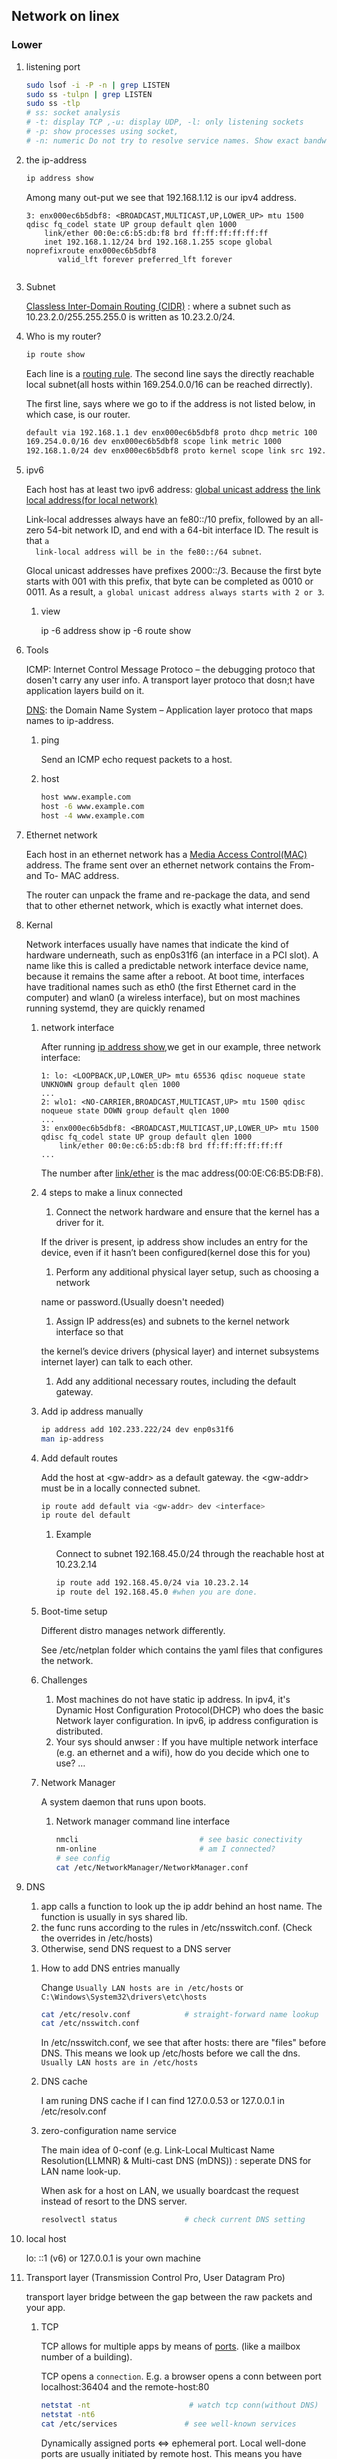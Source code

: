 ** Network on linex
*** Lower
**** listening port
#+begin_src bash
  sudo lsof -i -P -n | grep LISTEN
  sudo ss -tulpn | grep LISTEN
  sudo ss -tlp
  # ss: socket analysis
  # -t: display TCP ,-u: display UDP, -l: only listening sockets
  # -p: show processes using socket, 
  # -n: numeric Do not try to resolve service names. Show exact bandwidth values.
#+end_src
**** the ip-address
  #+BEGIN_SRC bash
  ip address show
  #+END_SRC
  Among many out-put we see that 192.168.1.12 is our ipv4 address.
  #+BEGIN_SRC 
  3: enx000ec6b5dbf8: <BROADCAST,MULTICAST,UP,LOWER_UP> mtu 1500 qdisc fq_codel state UP group default qlen 1000
      link/ether 00:0e:c6:b5:db:f8 brd ff:ff:ff:ff:ff:ff
      inet 192.168.1.12/24 brd 192.168.1.255 scope global noprefixroute enx000ec6b5dbf8
         valid_lft forever preferred_lft forever

  #+END_SRC
**** Subnet
  _Classless Inter-Domain Routing (CIDR)_ : where a subnet such as
  10.23.2.0/255.255.255.0 is written as 10.23.2.0/24.
**** Who is my router?
     #+BEGIN_SRC bash
  ip route show
     #+END_SRC

     Each line is a _routing rule_. The second line says the directly reachable
     local subnet(all hosts within 169.254.0.0/16 can be reached dirrectly). 

  The first line, says where we go to if the address is not listed below, in which
  case, is our router.

  #+BEGIN_SRC bash
  default via 192.168.1.1 dev enx000ec6b5dbf8 proto dhcp metric 100 
  169.254.0.0/16 dev enx000ec6b5dbf8 scope link metric 1000 
  192.168.1.0/24 dev enx000ec6b5dbf8 proto kernel scope link src 192.168.1.12 metric 100
  #+END_SRC
**** ipv6
  Each host has at least two ipv6 address: 
       _global unicast address_
       _the link local address(for local network)_

  Link-local addresses always have an fe80::/10 prefix, followed by an all-zero
  54-bit network ID, and end with a 64-bit interface ID. The result is that ~a
  link-local address will be in the fe80::/64 subnet~.

  Glocal unicast addresses have prefixes 2000::/3. Because the first byte starts
  with 001 with this prefix, that byte can be completed as 0010 or 0011. As a
  result, ~a global unicast address always starts with 2 or 3~.
***** view
  ip -6 address show
  ip -6 route show
**** Tools
  ICMP: Internet Control Message Protoco -- the debugging protoco that dosen't
  carry any user info. A transport layer protoco that dosn;t have application
  layers build on it.

  _DNS_: the Domain Name System -- Application layer protoco that maps names to
  ip-address.
***** ping
  Send an ICMP echo request packets to a host.
***** host
  #+BEGIN_SRC bash
  host www.example.com
  host -6 www.example.com
  host -4 www.example.com
  #+END_SRC
**** Ethernet network
  Each host in an ethernet network has a _Media Access Control(MAC)_ address. The
  frame sent over an ethernet network contains the From- and To- MAC address.

  The router can unpack the frame and re-package the data, and send that to other
  ethernet network, which is exactly what internet does.
**** Kernal
  Network interfaces usually have names that indicate the kind of hardware
  underneath, such as enp0s31f6 (an interface in a PCI slot). A name like this is
  called a predictable network interface device name, because it remains the same
  after a reboot. At boot time, interfaces have traditional names such as eth0
  (the first Ethernet card in the computer) and wlan0 (a wireless interface), but
  on most machines running systemd, they are quickly renamed
***** network interface
  After running _ip address show_,we get in our example, three network interface:
  #+BEGIN_SRC 
  1: lo: <LOOPBACK,UP,LOWER_UP> mtu 65536 qdisc noqueue state UNKNOWN group default qlen 1000
  ...
  2: wlo1: <NO-CARRIER,BROADCAST,MULTICAST,UP> mtu 1500 qdisc noqueue state DOWN group default qlen 1000
  ...
  3: enx000ec6b5dbf8: <BROADCAST,MULTICAST,UP,LOWER_UP> mtu 1500 qdisc fq_codel state UP group default qlen 1000
      link/ether 00:0e:c6:b5:db:f8 brd ff:ff:ff:ff:ff:ff
  ...
  #+END_SRC

  The number after _link/ether_ is the mac address(00:0E:C6:B5:DB:F8).
***** 4 steps to make a linux connected 
  1. Connect the network hardware and ensure that the kernel has a driver for it.
  If the driver is present, ip address show includes an entry for the device,
  even if it hasn’t been configured(kernel dose this for you)

  2. Perform any additional physical layer setup, such as choosing a network
  name or password.(Usually doesn't needed)

  3. Assign IP address(es) and subnets to the kernel network interface so that
  the kernel’s device drivers (physical layer) and internet subsystems 
  internet layer) can talk to each other.

  1. Add any additional necessary routes, including the default gateway.

***** Add ip address manually
      # usually dangerous
  #+BEGIN_SRC bash
  ip address add 102.233.222/24 dev enp0s31f6
  man ip-address
  #+END_SRC
***** Add default routes
      Add the host at <gw-addr> as a default gateway. the <gw-addr> must be in a
      locally connected subnet.

  #+BEGIN_SRC bash
  ip route add default via <gw-addr> dev <interface>
  ip route del default
  #+END_SRC

****** Example
  Connect to subnet 192.168.45.0/24 through the reachable host at 10.23.2.14
  #+BEGIN_SRC bash
  ip route add 192.168.45.0/24 via 10.23.2.14
  ip route del 192.168.45.0 #when you are done.
  #+END_SRC
***** Boot-time setup
  Different distro manages network differently. 

  See /etc/netplan folder which
  contains the yaml files that configures the network.
***** Challenges 
  1. Most machines do not have static ip address. In ipv4, it's Dynamic Host
     Configuration Protocol(DHCP) who does the basic Network layer configuration.
     In ipv6, ip address configuration is distributed.
  2. Your sys should anwser : If you have multiple network interface (e.g. an
     ethernet and a wifi), how do you decide which one to use? ...
***** Network Manager
  A system daemon that runs upon boots.
****** Network manager command line interface
  #+BEGIN_SRC bash
    nmcli                           # see basic conectivity
    nm-online                       # am I connected?
    # see config
    cat /etc/NetworkManager/NetworkManager.conf
  #+END_SRC
**** DNS
  1. app calls a function to look up the ip addr behind an host name. The function
     is usually in sys shared lib.
  2. the func runs according to the rules in /etc/nsswitch.conf. (Check the
     overrides in /etc/hosts)
  3. Otherwise, send DNS request to a DNS server
***** How to add DNS entries manually 
      Change
  ~Usually LAN hosts are in /etc/hosts~
 or ~C:\Windows\System32\drivers\etc\hosts~
  #+BEGIN_SRC bash
    cat /etc/resolv.conf            # straight-forward name lookup
    cat /etc/nsswitch.conf         
  #+END_SRC
  In /etc/nsswitch.conf, we see that after hosts: there are "files" before DNS.
  This means we look up /etc/hosts before we call the dns. 
  ~Usually LAN hosts are in /etc/hosts~

***** DNS cache
  I am runing DNS cache if I can find 127.0.0.53 or 127.0.0.1 in /etc/resolv.conf
***** zero-configuration name service
  The main idea of 0-conf (e.g. Link-Local Multicast Name Resolution(LLMNR)  & Multi-cast
  DNS (mDNS)) : seperate DNS for LAN name look-up. 

  When ask for a host on LAN, we usually boardcast the request instead of resort
  to the DNS server.
  #+BEGIN_SRC bash
    resolvectl status               # check current DNS setting
  #+END_SRC
**** local host
  lo: ::1 (v6) or 127.0.0.1 is your own machine
**** Transport layer (Transmission Control Pro, User Datagram Pro)
  transport layer bridge between the gap between the raw packets and your app.
***** TCP
  TCP allows for multiple apps by means of _ports_. (like a mailbox number of a
  building).

  TCP opens a ~connection~. E.g. a browser opens a conn between port
  localhost:36404 and the remote-host:80
  #+BEGIN_SRC bash
    netstat -nt                      # watch tcp conn(without DNS)
    netstat -nt6
    cat /etc/services               # see well-known services
  #+END_SRC

  Dynamically assigned ports <=> ephemeral port. Local well-done ports are usually
  initiated by remote host. This means you have listening server on your host.
  #+BEGIN_SRC bash
    netstat -ntl                    # show listening ports
  #+END_SRC

  Only super-user can listen to ports 0 to 1024.
***** UDP
  1. No datastream, just single messages.
  2. No auto-reordering and auto-correction(but it does have checksum).
   
  TCP is like telephone, while UDP is like messages.
****** Example of UDP
  1. Network Time Protocol (NTP) : Send quick messages to get time
  2. Video chat.

**** Dynamically Host Configuration Protocol (DHCP)
  The default way to get:
  1. ip addr (ask for a ~lease~, which can be renewed)
  2. subnet mask
  3. default gateway
  4. DNS server
  Each local network has a DHCP server, which usually is the router.

  How to manually boardcast to find dhcp server.(Note: you should remove the
  default route before doing so.) This command let your computer to shout to the
  physical network: "Is there a DHCP server? please configure me 🐸"
  #+BEGIN_SRC bash
  sudo dhclient enp0s31f6
  #+END_SRC

**** Auto-v6 config
  ipv6 also has DHCP called DHCPv6. But, more often we use ~stateless config~
  which is ~decentralized~ the host ~does not~ need to store any info such as the
  the lease info.

***** How it works
  1. The host self-generate a link-local address: on the fe80::/64. It can
     boardcast this subnet to check that the address is unique in LAN.
  2. Next, it start listening for a Router Advertising (RA) messages, which the
     router will send to LAN occasionally.
     This message contains: the global network prefix + the router's address +
     additional info.
  3. Finally, the host can fill-out the interface-part of the address.

**** Linux as a router [enable network formarding]
 #+begin_src bash
 #! /bin/bash
 ip route show
 # Enable simple routing
 sudo sysctl -w net.ipv4.ip_forward=1
 # Check
 sysctl net.ipv4.ip_forward

 # How to enable these upon boot
 cat /etc/sysctl.conf
 cat /etc/sysctl.d

 #+end_src

**** Trace the route
#+begin_src bash
  tracepath -b  39.156.66.10
#+end_src
**** The ipv4 private address space
 + 10.0.0.0/8
 + 192.168.0.0/16
 + 172.16.0.0/12
**** The link-local and global-unicast ipv6
 + link-local: fe80::/10
 + global-unicast: 2000::/3
**** neibour over the network
#+begin_src bash
# Who are my known neibor
ip -4 neigh
#+end_src
**** Wireless
***** SSID
Service Set ID = Network Name
***** Scan for wifi
#+begin_src bash
  sudo apt install net-tools
  # enable the network interface
  sudo ifconfig  wlo1 up
  # scan for wifi
  sudo iw dev wlo1 scan | less
  # View the current wifi
  iw dev wlo1 link

  # more
  cat /etc/wpa_supplicant.conf

 #+end_src
*** Higher
**** telnet
    # Enter a shell to get stuff
 telnet example.com 80
 # Send a request
 GET / HTTP/1.1
 Host: example.org
 # return twice to get an html page
 # Ctrl-D to terminate 

**** curl
 curl --trace-ascii hi.txt https://www.example.com > /dev/null

**** ssh
 Openssh is an open-sourced version of ssh on Unix.
***** use ssh
#+begin_src bash
ssh remote_username@remote_host
#+end_src
***** Files and Dirs
 #+begin_src bash
 l /etc/ssh/
 cat /etc/ssh/sshd_config | less
 #+end_src
***** Public/private keys 
****** What are the 2 types of key generating algorithms?
      RSA and DSA
| filename             | key type        |
|----------------------+-----------------|
| ssh_host_rsa_key     | Private RSA key |
| ssh_host_rsa_key.pub | Public RSA key  |
| ssh_host_dsa_key     | Private DSA key |
| ssh_host_dsa_key.pub | Public DSA key  |
****** When you need to generate a key yourself?
When you plan to use programs such as *ssh-agent* that provide authentication
services without a password.
****** How to create SSH version 2 keys
#+begin_src bash
sudo ssh-keygen -t rsa -N '' -f /etc/ssh/my_ssh_host_rsa_key
#+end_src
***** Start the ssh server
****** On Debian-based
sshd not installed by default.
Upon installed:
1. New keys generated
2. Server started
3. Server startup added to the bootup configuration
****** On Fedora
Installed by default
#+begin_src bash
  systemctl enable sshd           # Start sshd at boot
  systemctl start sshd            # Start the server immedietely
  cat /var/run/sshd.pid
#+end_src
***** scp
+ from remote host to current dir :: scp user@host:file .
+ a file from local machine to a remote host  :: scp file user@host:dir
+ from a remote host to another remote host :: scp user1@host1:file user2@host2:dir
**** simple http server
Start a http server on the current directory
through port 8000
#+begin_src bash
  python3 -m http.server 8000
#+end_src

In this laptop's browser: > localhost:8000
In other laptop's browser: > 10.0.0.1:8000
** OpenVPN
*** hi [failed to connect to AWS internet gateway?]
Server
#+begin_src bash

  # End 1 (will be 10.200.0.1, waiting for ..02)
  sudo openvpn \
      --ifconfig 10.200.0.1 10.200.0.2 \
      --dev tun
  # use the following to daemonize(make background) it
      # --daemon --log /var/log/my-vpn1.log
  ip a show                       # show the tun0 device
  ss -tulp                        # show the listening openvpn port UDP1194
  # Note: Enable the UDP1194-port in AWS
  # Enable IP-forwarding
  # Enable simple routing
  sudo sysctl -w net.ipv4.ip_forward=1
  # Check
  sudo sysctl net.ipv4.ip_forward
  sudo sysctl -p

  # Make sure there's a route back to end2 on the end1 LAN
  LAN_IP_OF_END1="172.31.55.181"
  THIS_ROUTER="172.31.48.1"
  # make this a getway of 10.200.0.0/24
  sudo ip route add 10.200.0.0/24 via $THIS_ROUTER
  sudo ip route add 10.200.0.0/24 via $LAN_IP_OF_END1
  ip route                        # show



  # Clean-up Use the following to delete
  sudo pkill openvpn              # stop the vpn
  sudo ip route del 10.200.0.0/24 via $THIS_ROUTER


  remote_ip="ec2-34-232-66-175.compute-1.amazonaws.com"
  # End 2 (will be 10.200.0.2, waiting for ..01)
  sudo openvpn \
      --ifconfig 10.200.0.2 10.200.0.1 \
      --dev tun \
      --remote $remote_ip
      # --daemon --log /var/log/my-vpn2.log

  # At end 2, route these subnet to end 1
  x=$(host www.google.com)
  x=${x/www.google.com has address }      # address of google
  echo $x
  sudo ip route add 142.251.42.228 via 10.200.0.1 # google
#+end_
*** aws vpn end point
**** make certificate and key
***** Make certificate
To generate the server and client certificates and
keys and upload them to ACM (Amazon certificate
manager).
#+begin_src bash
  git clone https://github.com/OpenVPN/easy-rsa.git
  cd easy-rsa/easyrsa3
  # initialize a new PKI env
  ./easyrsa init-pki
  # build a new CA
  ./easyrsa build-ca nopass
  # generate the server certificate and key
  ./easyrsa build-server-full server nopass
  # Generate the client certificate and key. Make sure to save the client
  # certificate and the client private key because you will need them when you
  # configure the client.
  ./easyrsa build-client-full client1.domain.tld nopass

#+end_src
You can optionally repeat this step for each
client (end user) that requires a client
certificate and key.
***** copy to folders
Copy the server certificate and key and the client
certificate and key to a custom folder and then
navigate into the custom folder.
#+begin_src bash
  f="/home/me/secret/my-keys"
  mkdir $f
  cp pki/ca.crt $f
  cp pki/issued/server.crt $f
  cp pki/private/server.key $f
  cp pki/issued/client1.domain.tld.crt ~/custom_folder
  cp pki/private/client1.domain.tld.key $f
  cd $f
#+end_src
***** Upload to AWS ACM
You do not necessarily need to upload the client
certificate to ACM.

If the server and client certificates have been
issued by the same Certificate Authority (CA), you
can use the *server certificate ARN* for both
server and client when you create the Client *VPN
endpoint*.
**** Create client vpn end-point
Client IPv4 = 10.0.0.0/22
Authentication options = mutual authentication
Other VPN port = 1194
**** Associate a network
Target network association >> Associate target
network

VPC = my-only-vpc
subnet = us-east-1e

When you associate the first subnet with the
Client VPN endpoint, the following happens:


+ The state of the Client VPN endpoint changes to
available. Clients can now establish a VPN
connection, but they cannot access any resources
in the VPC until you add the authorization rules.

+ The local route of the VPC is automatically
  added to the Client VPN endpoint route table.

+ The VPC's default security group is
  automatically applied for the Client VPN
  endpoint.
**** Add an authorization rule for the VPC
Grant Authorization rules
destination network to enable access = <private
CIDR of VPC>
**** Provide access to internet
Route Table > Create Route
Route destination = 0.0.0.0/0
Subnetid = subnet-06...
Description = Access to internet
**** Verify security group
+ Make sure the outbound rule to allow all to
  0.0.0.0/0
+ That the security groups for the resources in
  your VPC have a rule that allows access from the
  security group that's applied to the Client VPN
  endpoint (in this case the default VPC security
  group). This enables your clients to access the
  resources in your VPC.
**** Download the client VPN endpoint config file
+ Download the [client_configuration] file
+ Put in the certificate
  #+begin_src bash
<cert>
Contents of client certificate (.crt) file
</cert>

<key>
Contents of private key (.key) file
</key>
  #+end_src
** Nginx
*** install
#+begin_src bash
  sudo apt install -y nginx
  nginx -v
  sudo systemctl start nginx
  sudo systemctl status nginx
#+end_src
*** [python tutorial]configure a site
Remove the ~default~ from ~sites-enabled~
In /etc/nginx/sites-available/my-site
#+begin_src bash
  # server_tokens               off;
  # access_log                  /var/log/nginx/mysite.access.log;
  # error_log                   /var/log/nginx/mysite.error.log;

  # This configuration will be changed to redirect to HTTPS later
  server {
    server_name               .mysite.codes; # your host's name + .
    listen                    80;
    location / {
      proxy_pass              http://localhost:8000;
      proxy_set_header        Host $host;
    }
  }
#+end_src
Test the config
#+begin_src bash
sudo service nginx configtest /etc/nginx/sites-available/my-site
#+end_src
Add symlink
#+begin_src bash
  cd /etc/nginx/sites-enabled
  # Note: replace 'supersecure' with your domain
  sudo ln -s ../sites-available/my-site .
  sudo systemctl restart nginx
#+end_src
*** watch log
#+begin_src bash
  less +F /var/log/nginx/access.log
  tail -f /var/log/nginx/access.log
  tail -50 -f /var/log/nginx/access.log
#+end_src
*** Cookbook
**** serve static
#+begin_src bash
  server {
   listen 80 default_server;
   server_name www.example.com;   # can be omited if 'default_server' is set
   location / {
   root /usr/share/nginx/html;
   # alias /usr/share/nginx/html;
   index index.html index.htm;
   }
  }
#+end_src
**** graceful reload
#+begin_src bash
  sudo nginx -s reload
#+end_src
**** HTTP load balancing
#+begin_src bash
  upstream backend {
   server 10.10.12.45:80 weight=1;
   server app.example.com:80 weight=2;
   server spare.example.com:80 backup;
  }
  server {
   location / {
   proxy_pass http://backend;
   }
  }
#+end_src
**** TCP (e.g. MySQL) load balancing
#+begin_src bash
stream {
 upstream mysql_read {
 server read1.example.com:3306 weight=5;
 server read2.example.com:3306;
 server 10.10.12.34:3306 backup;
 }
 server {
 listen 3306;
 proxy_pass mysql_read;
 }
}
#+end_src
**** Redirect HTTP to HTTPS
#+begin_src bash
server {
 listen 80 default_server;
 listen [::]:80 default_server;
 server_name _;
 return 301 https://$host$request_uri;
}
#+end_src
**** Redirecting to HTTPS Where SSL/TLS Is Terminated Before NGINX
#+begin_src bash
server {
 listen 80 default_server;
 listen [::]:80 default_server;
 server_name _;
 if ($http_x_forwarded_proto = 'http') {
 return 301 https://$host$request_uri;
 }
}
#+end_src
**** HTTP Strict Transport Security
#+begin_src bash
add_header Strict-Transport-Security max-age=31536000;
 #+end_src
** Clash
*** add proxy
#+begin_src bash
  export http_proxy="http://127.0.0.1:7890"
  export https_proxy="http://127.0.0.1:7890"
  export no_proxy="localhost,127.0.0.1"

  git config --global http.proxy 'http://127.0.0.1:7890'
#+end_src
* End
# Local Variables:
# org-what-lang-is-for: "bash"
# fill-column: 50
# End:
